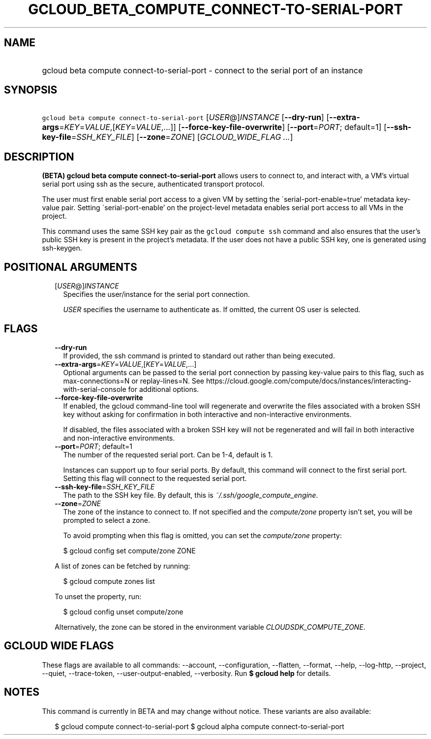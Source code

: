 
.TH "GCLOUD_BETA_COMPUTE_CONNECT\-TO\-SERIAL\-PORT" 1



.SH "NAME"
.HP
gcloud beta compute connect\-to\-serial\-port \- connect to the serial port of an instance



.SH "SYNOPSIS"
.HP
\f5gcloud beta compute connect\-to\-serial\-port\fR [\fIUSER\fR@]\fIINSTANCE\fR [\fB\-\-dry\-run\fR] [\fB\-\-extra\-args\fR=\fIKEY\fR=\fIVALUE\fR,[\fIKEY\fR=\fIVALUE\fR,...]] [\fB\-\-force\-key\-file\-overwrite\fR] [\fB\-\-port\fR=\fIPORT\fR;\ default=1] [\fB\-\-ssh\-key\-file\fR=\fISSH_KEY_FILE\fR] [\fB\-\-zone\fR=\fIZONE\fR] [\fIGCLOUD_WIDE_FLAG\ ...\fR]



.SH "DESCRIPTION"

\fB(BETA)\fR \fBgcloud beta compute connect\-to\-serial\-port\fR allows users to
connect to, and interact with, a VM's virtual serial port using ssh as the
secure, authenticated transport protocol.

The user must first enable serial port access to a given VM by setting the
\'serial\-port\-enable=true' metadata key\-value pair. Setting
\'serial\-port\-enable' on the project\-level metadata enables serial port
access to all VMs in the project.

This command uses the same SSH key pair as the \f5gcloud compute ssh\fR command
and also ensures that the user's public SSH key is present in the project's
metadata. If the user does not have a public SSH key, one is generated using
ssh\-keygen.



.SH "POSITIONAL ARGUMENTS"

.RS 2m
.TP 2m
[\fIUSER\fR@]\fIINSTANCE\fR
Specifies the user/instance for the serial port connection.

\f5\fIUSER\fR\fR specifies the username to authenticate as. If omitted, the
current OS user is selected.


.RE
.sp

.SH "FLAGS"

.RS 2m
.TP 2m
\fB\-\-dry\-run\fR
If provided, the ssh command is printed to standard out rather than being
executed.

.TP 2m
\fB\-\-extra\-args\fR=\fIKEY\fR=\fIVALUE\fR,[\fIKEY\fR=\fIVALUE\fR,...]
Optional arguments can be passed to the serial port connection by passing
key\-value pairs to this flag, such as max\-connections=N or replay\-lines=N.
See
https://cloud.google.com/compute/docs/instances/interacting\-with\-serial\-console
for additional options.

.TP 2m
\fB\-\-force\-key\-file\-overwrite\fR
If enabled, the gcloud command\-line tool will regenerate and overwrite the
files associated with a broken SSH key without asking for confirmation in both
interactive and non\-interactive environments.

If disabled, the files associated with a broken SSH key will not be regenerated
and will fail in both interactive and non\-interactive environments.

.TP 2m
\fB\-\-port\fR=\fIPORT\fR; default=1
The number of the requested serial port. Can be 1\-4, default is 1.

Instances can support up to four serial ports. By default, this command will
connect to the first serial port. Setting this flag will connect to the
requested serial port.

.TP 2m
\fB\-\-ssh\-key\-file\fR=\fISSH_KEY_FILE\fR
The path to the SSH key file. By default, this is
\f5\fI~/.ssh/google_compute_engine\fR\fR.

.TP 2m
\fB\-\-zone\fR=\fIZONE\fR
The zone of the instance to connect to. If not specified and the
\f5\fIcompute/zone\fR\fR property isn't set, you will be prompted to select a
zone.

To avoid prompting when this flag is omitted, you can set the
\f5\fIcompute/zone\fR\fR property:

.RS 2m
$ gcloud config set compute/zone ZONE
.RE

A list of zones can be fetched by running:

.RS 2m
$ gcloud compute zones list
.RE

To unset the property, run:

.RS 2m
$ gcloud config unset compute/zone
.RE

Alternatively, the zone can be stored in the environment variable
\f5\fICLOUDSDK_COMPUTE_ZONE\fR\fR.


.RE
.sp

.SH "GCLOUD WIDE FLAGS"

These flags are available to all commands: \-\-account, \-\-configuration,
\-\-flatten, \-\-format, \-\-help, \-\-log\-http, \-\-project, \-\-quiet,
\-\-trace\-token, \-\-user\-output\-enabled, \-\-verbosity. Run \fB$ gcloud
help\fR for details.



.SH "NOTES"

This command is currently in BETA and may change without notice. These variants
are also available:

.RS 2m
$ gcloud compute connect\-to\-serial\-port
$ gcloud alpha compute connect\-to\-serial\-port
.RE

